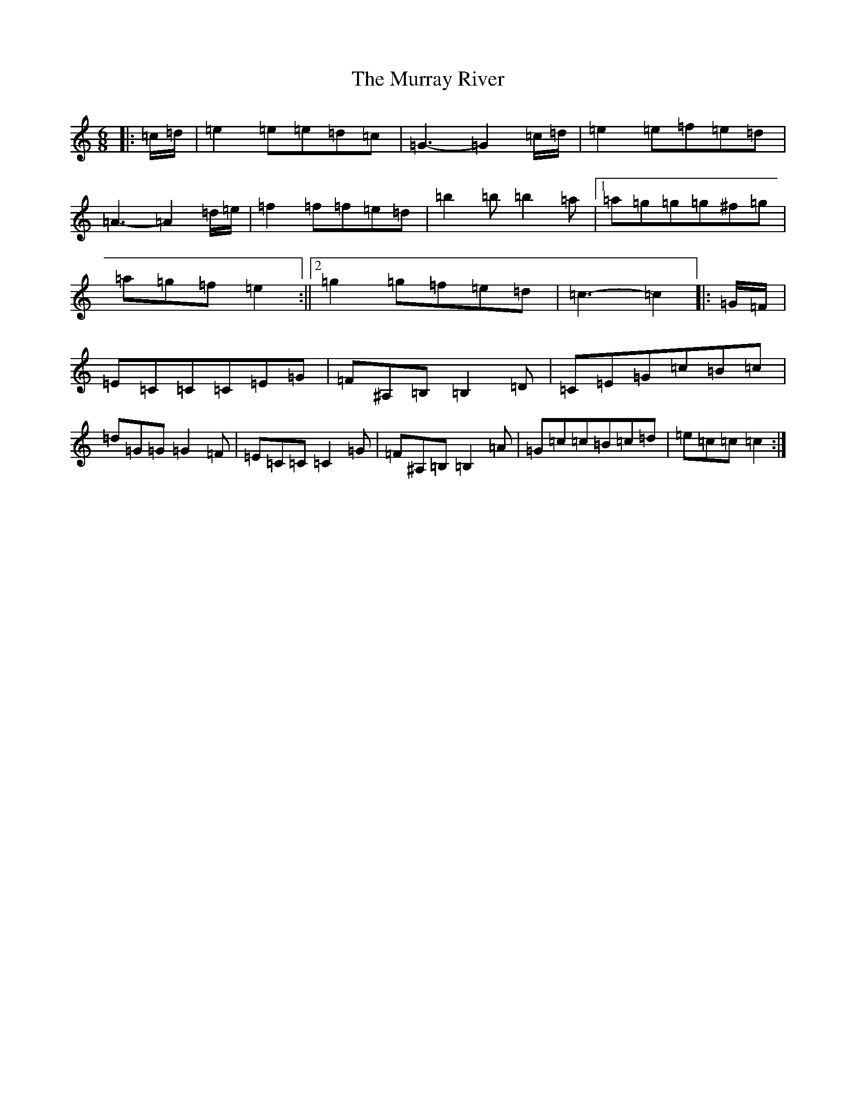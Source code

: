 X: 15082
T: Murray River, The
S: https://thesession.org/tunes/7229#setting18763
R: jig
M:6/8
L:1/8
K: C Major
|:=c/2=d/2|=e2=e=e=d=c|=G3-=G2=c/2=d/2|=e2=e=f=e=d|=A3-=A2=d/2=e/2|=f2=f=f=e=d|=b2=b=b2=a|1=a=g=g=g^f=g|=a=g=f=e2:||2=g2=g=f=e=d|=c3-=c2|:=G/2=F/2|=E=C=C=C=E=G|=F^A,=B,=B,2=D|=C=E=G=c=B=c|=d=G=G=G2=F|=E=C=C=C2=G|=F^A,=B,=B,2=A|=G=c=c=B=c=d|=e=c=c=c2:|